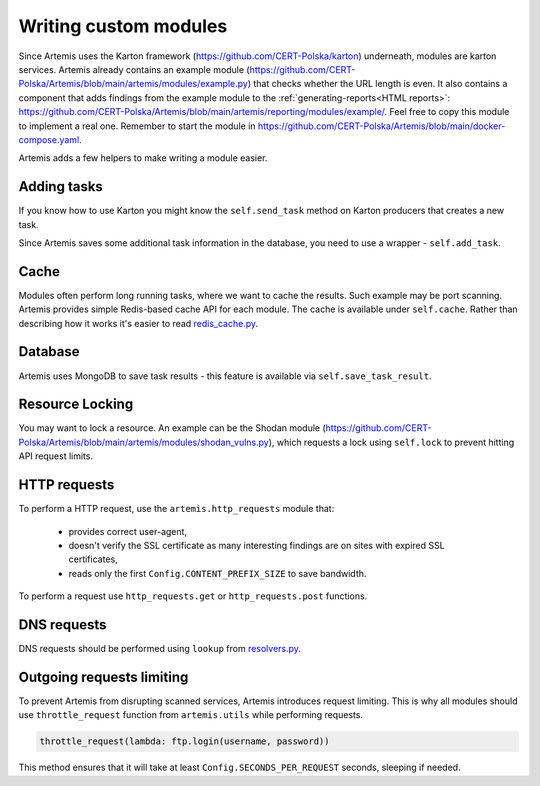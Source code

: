 Writing custom modules
======================

Since Artemis uses the Karton framework (https://github.com/CERT-Polska/karton) underneath, modules are karton services.
Artemis already contains an example module (https://github.com/CERT-Polska/Artemis/blob/main/artemis/modules/example.py) that
checks whether the URL length is even. It also contains a component that adds findings from the example module to
the :ref:`generating-reports<HTML reports>`: https://github.com/CERT-Polska/Artemis/blob/main/artemis/reporting/modules/example/.
Feel free to copy this module to implement a real one. Remember to start the module in
https://github.com/CERT-Polska/Artemis/blob/main/docker-compose.yaml.

Artemis adds a few helpers to make writing a module easier.


Adding tasks
------------
If you know how to use Karton you might know the ``self.send_task`` method on Karton producers that creates
a new task.

Since Artemis saves some additional task information in the database, you need to use a wrapper - ``self.add_task``.

Cache
-----
Modules often perform long running tasks, where we want to cache the results. Such example may be port scanning. Artemis provides simple Redis-based
cache API for each module. The cache is available under ``self.cache``. Rather than describing how it works it's easier to read
`redis_cache.py <https://github.com/CERT-Polska/Artemis/blob/main/artemis/redis_cache.py>`_.

Database
--------
Artemis uses MongoDB to save task results - this feature is available via ``self.save_task_result``.

Resource Locking
----------------
You may want to lock a resource. An example can be the Shodan module
(https://github.com/CERT-Polska/Artemis/blob/main/artemis/modules/shodan_vulns.py), which requests
a lock using ``self.lock`` to prevent hitting API request limits.

HTTP requests
-------------
To perform a HTTP request, use the ``artemis.http_requests`` module that:

 - provides correct user-agent,
 - doesn't verify the SSL certificate as many interesting findings are on sites with expired SSL certificates,
 - reads only the first ``Config.CONTENT_PREFIX_SIZE`` to save bandwidth.

To perform a request use ``http_requests.get`` or ``http_requests.post`` functions.

DNS requests
------------
DNS requests should be performed using ``lookup`` from `resolvers.py <https://github.com/CERT-Polska/Artemis/blob/main/artemis/resolvers.py>`_.

Outgoing requests limiting
--------------------------
To prevent Artemis from disrupting scanned services, Artemis introduces request limiting. This is why all modules should use ``throttle_request`` function from ``artemis.utils`` while performing requests.

.. code-block:: python

    throttle_request(lambda: ftp.login(username, password))

This method ensures that it will take at least ``Config.SECONDS_PER_REQUEST`` seconds, sleeping if needed.
